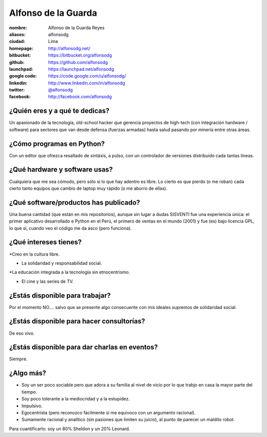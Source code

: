 Alfonso de la Guarda
====================

.. raw:: html

    <a href="http://alfonsodg.net/">
        <img src="http://alfonsodg.net/images/alfonso_hijos.jpg" 
            alt="familia de la Guarda">
    </a>


:nombre: Alfonso de la Guarda Reyes
:aliases: alfonsodg
:ciudad: Lima
:homepage: http://alfonsodg.net/
:bitbucket: https://bitbucket.org/alfonsodg
:github: https://github.com/alfonsodg
:launchpad: https://launchpad.net/alfonsodg
:google code: https://code.google.com/u/alfonsodg/
:linkedin: http://www.linkedin.com/in/alfonsodg
:twitter: `@alfonsodg <http://twitter.com/alfonsodg>`_
:facebook: http://facebook.com/alfonsodg

¿Quién eres y a qué te dedicas?
-------------------------------

Un apasionado de la tecnología, old-school hacker que gerencia proyectos de
high-tech (con integración hardware / software) para sectores que van
desde defensa (fuerzas armadas) hasta salud pasando por minería entre otras
áreas.


¿Cómo programas en Python?
--------------------------

Con un editor que ofrezca resaltado de sintáxis, a pulso, con un controlador de
versiones distribuido cada tantas líneas.


¿Qué hardware y software usas?
------------------------------

Cualquiera que me sea cómodo, pero sólo si lo que hay adentro es libre.
Lo cierto es que pierdo (o me roban) cada cierto tanto equipos que cambio de
laptop muy rápido (o me aburro de ellas).


¿Qué software/productos has publicado?
--------------------------------------

Una buena cantidad (que están en mis repositorios), aunque sin lugar a dudas
SISVENTI fue una experiencia única: el primer aplicativo desarrollado e Python
en el Perú, el primero de ventas en el mundo (2001) y fue (es) bajo licencia
GPL, lo que sí, cuando veo el código me da asco (pero funciona).


¿Qué intereses tienes?
----------------------

*Creo en la cultura libre.

* La solidaridad y responsabilidad social.

*La educación integrada a la tecnología sin etnocentrismo.

* El cine y las series de TV.



¿Estás disponible para trabajar?
--------------------------------

Por el momento NO.... salvo que se presente algo consecuente con mis ideales supremos de
solidaridad social.


¿Estás disponible para hacer consultorías?
------------------------------------------

De eso vivo.


¿Estás disponible para dar charlas en eventos?
----------------------------------------------

Siempre.


¿Algo más?
----------

* Soy un ser poco sociable pero que adora a su familia al nivel de vicio por lo
  que trabjo en casa la mayor parte del tiempo.

* Soy poco tolerante a la mediocridad y a la estupidez.

* Impulsivo.

* Egocentrista (pero reconozco fácilmente si me equivoco con un argumento
  racional).

* Sumamente racional y analítico (sin pasiones que limiten su juicio), al punto de parecer un maldito robot.

Para cuantificarlo: soy un 80% Sheldon y un 20% Leonard. 


